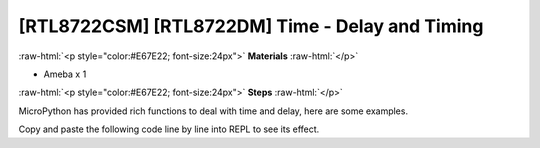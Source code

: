 .. amebaDocs documentation master file, created by
   sphinx-quickstart on Fri Dec 18 01:57:15 2020.
   You can adapt this file completely to your liking, but it should at least
   contain the root `toctree` directive.

##################################################
[RTL8722CSM] [RTL8722DM] Time - Delay and Timing
##################################################

.. role:: raw-html(raw)
   :format: html

:raw-html:`<p style="color:#E67E22; font-size:24px">`
**Materials**
:raw-html:`</p>`

* Ameba x 1

:raw-html:`<p style="color:#E67E22; font-size:24px">`
**Steps**
:raw-html:`</p>`

MicroPython has provided rich functions to deal with time and delay, here are some examples.

Copy and paste the following code line by line into REPL to see its effect.

.. code-block:: python
   :linenos:
   
   import time
   time.sleep(1) # sleep for 1 second
   time.sleep_ms(500) # sleep for 500 milliseconds
   time.sleep_us(10) # sleep for 10 microseconds
   start = time.ticks_ms() # get millisecond counter
